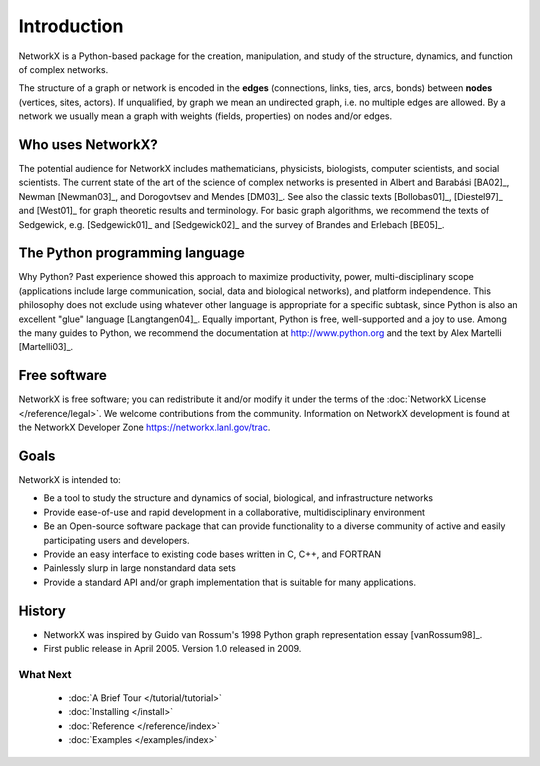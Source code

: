 ..  -*- coding: utf-8 -*-

Introduction
============

NetworkX is a Python-based package for the creation, manipulation, and
study of the structure, dynamics, and function of complex networks.

The structure of a graph or network is encoded in the **edges**
(connections, links, ties, arcs, bonds) between **nodes** (vertices,
sites, actors). If unqualified, by graph we mean an undirected
graph, i.e. no multiple edges are allowed. By a network we usually 
mean a graph with weights (fields, properties) on nodes and/or edges.

Who uses NetworkX?
------------------

The potential audience for NetworkX includes mathematicians,
physicists, biologists, computer scientists, and social scientists. The
current state of the art of the science of
complex networks is presented in Albert and Barabási [BA02]_, Newman
[Newman03]_, and Dorogovtsev and Mendes [DM03]_. See also the classic
texts [Bollobas01]_, [Diestel97]_ and [West01]_ for graph theoretic
results and terminology. For basic graph algorithms, we recommend the
texts of Sedgewick, e.g. [Sedgewick01]_ and [Sedgewick02]_ and the
survey of Brandes and Erlebach [BE05]_.
  
The Python programming language
-------------------------------

Why Python? Past experience showed this approach to maximize
productivity, power, multi-disciplinary scope (applications include large communication, social, data and biological
networks), and platform independence. This philosophy does not exclude
using whatever other language is appropriate for a specific subtask,
since Python is also an excellent "glue" language [Langtangen04]_. 
Equally important, Python is free, well-supported and a joy to use. 
Among the many guides to Python, we recommend the documentation at
http://www.python.org and the text by Alex Martelli [Martelli03]_.

Free software
-------------

NetworkX is free software; you can redistribute it and/or
modify it under the terms of the :doc:`NetworkX License </reference/legal>`.
We welcome contributions from the community.  Information on
NetworkX development is found at the NetworkX Developer Zone
https://networkx.lanl.gov/trac.

Goals
-----
NetworkX is intended to:

-  Be a tool to study the structure and
   dynamics of social, biological, and infrastructure networks

-  Provide ease-of-use and rapid
   development in a collaborative, multidisciplinary environment 

-  Be an Open-source software package that can provide functionality
   to a diverse community of active and easily participating users
   and developers. 

-  Provide an easy interface to 
   existing code bases written in C, C++, and FORTRAN 

-  Painlessly slurp in large nonstandard data sets 

-  Provide a standard API and/or graph implementation that is 
   suitable for many applications. 

History
-------

-  NetworkX was inspired by Guido van Rossum's 1998 Python 
   graph representation essay [vanRossum98]_.

-  First public release in April 2005.  Version 1.0 released in 2009.


What Next
^^^^^^^^^

 - :doc:`A Brief Tour </tutorial/tutorial>`

 - :doc:`Installing </install>`

 - :doc:`Reference </reference/index>`

 - :doc:`Examples </examples/index>`

